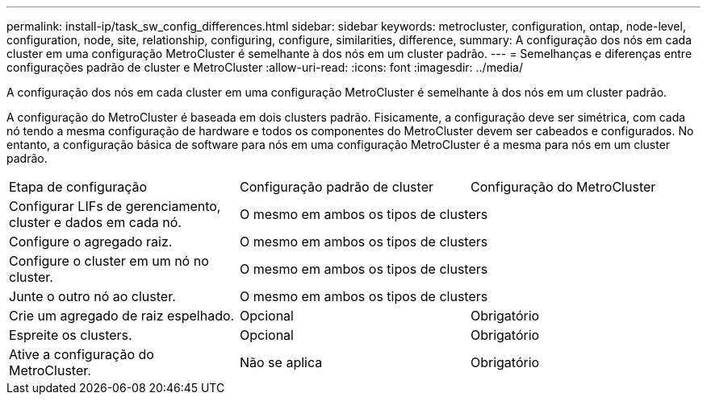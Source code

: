 ---
permalink: install-ip/task_sw_config_differences.html 
sidebar: sidebar 
keywords: metrocluster, configuration, ontap, node-level, configuration, node, site, relationship, configuring, configure, similarities, difference, 
summary: A configuração dos nós em cada cluster em uma configuração MetroCluster é semelhante à dos nós em um cluster padrão. 
---
= Semelhanças e diferenças entre configurações padrão de cluster e MetroCluster
:allow-uri-read: 
:icons: font
:imagesdir: ../media/


[role="lead"]
A configuração dos nós em cada cluster em uma configuração MetroCluster é semelhante à dos nós em um cluster padrão.

A configuração do MetroCluster é baseada em dois clusters padrão. Fisicamente, a configuração deve ser simétrica, com cada nó tendo a mesma configuração de hardware e todos os componentes do MetroCluster devem ser cabeados e configurados. No entanto, a configuração básica de software para nós em uma configuração MetroCluster é a mesma para nós em um cluster padrão.

|===


| Etapa de configuração | Configuração padrão de cluster | Configuração do MetroCluster 


 a| 
Configurar LIFs de gerenciamento, cluster e dados em cada nó.
2+| O mesmo em ambos os tipos de clusters 


 a| 
Configure o agregado raiz.
2+| O mesmo em ambos os tipos de clusters 


 a| 
Configure o cluster em um nó no cluster.
2+| O mesmo em ambos os tipos de clusters 


 a| 
Junte o outro nó ao cluster.
2+| O mesmo em ambos os tipos de clusters 


 a| 
Crie um agregado de raiz espelhado.
 a| 
Opcional
 a| 
Obrigatório



 a| 
Espreite os clusters.
 a| 
Opcional
 a| 
Obrigatório



 a| 
Ative a configuração do MetroCluster.
 a| 
Não se aplica
 a| 
Obrigatório

|===